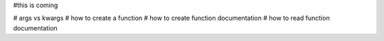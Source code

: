 #this is coming

# args vs kwargs
# how to create a function
# how to create function documentation
# how to read function documentation

